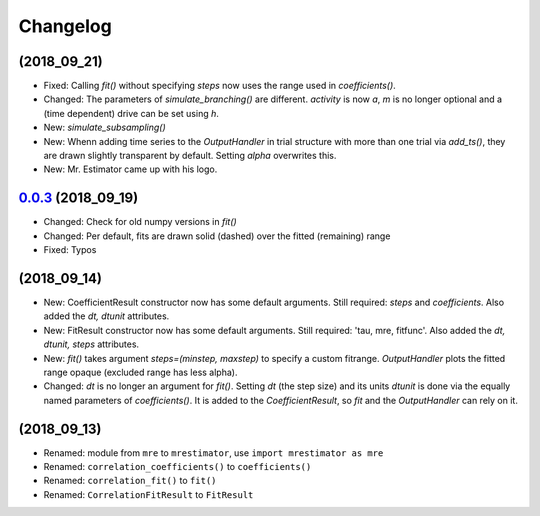 Changelog
=========

(2018_09_21)
------------
* Fixed: Calling `fit()` without specifying `steps` now uses the range used in `coefficients()`.
* Changed: The parameters of `simulate_branching()` are different. `activity` is now `a`, `m` is no longer optional and a (time dependent) drive can be set using `h`.
* New: `simulate_subsampling()`
* New: Whenn adding time series to the `OutputHandler` in trial structure with more than one trial via `add_ts()`, they are drawn slightly transparent by default. Setting `alpha` overwrites this.
* New: Mr. Estimator came up with his logo.


`0.0.3 <https://pypi.org/project/mrestimator/0.0.3>`_ (2018_09_19)
------------------------------------------------------------------
* Changed: Check for old numpy versions in `fit()`
* Changed: Per default, fits are drawn solid (dashed) over the fitted (remaining) range
* Fixed: Typos

(2018_09_14)
------------
* New: CoefficientResult constructor now has some default arguments. Still required: `steps` and `coefficients`. Also added the `dt, dtunit` attributes.
* New: FitResult constructor now has some default arguments. Still required: 'tau, mre, fitfunc'. Also added the `dt, dtunit, steps` attributes.
* New: `fit()` takes argument `steps=(minstep, maxstep)` to specify a custom fitrange. `OutputHandler` plots the fitted range opaque (excluded range has less alpha).
* Changed: `dt` is no longer an argument for `fit()`. Setting `dt` (the step size) and its units `dtunit` is done via the equally named parameters of `coefficients()`. It is added to the `CoefficientResult`, so `fit` and the `OutputHandler` can rely on it.

(2018_09_13)
------------
* Renamed: module from ``mre`` to ``mrestimator``, use ``import mrestimator as mre``
* Renamed: ``correlation_coefficients()`` to ``coefficients()``
* Renamed: ``correlation_fit()`` to ``fit()``
* Renamed: ``CorrelationFitResult`` to ``FitResult``
